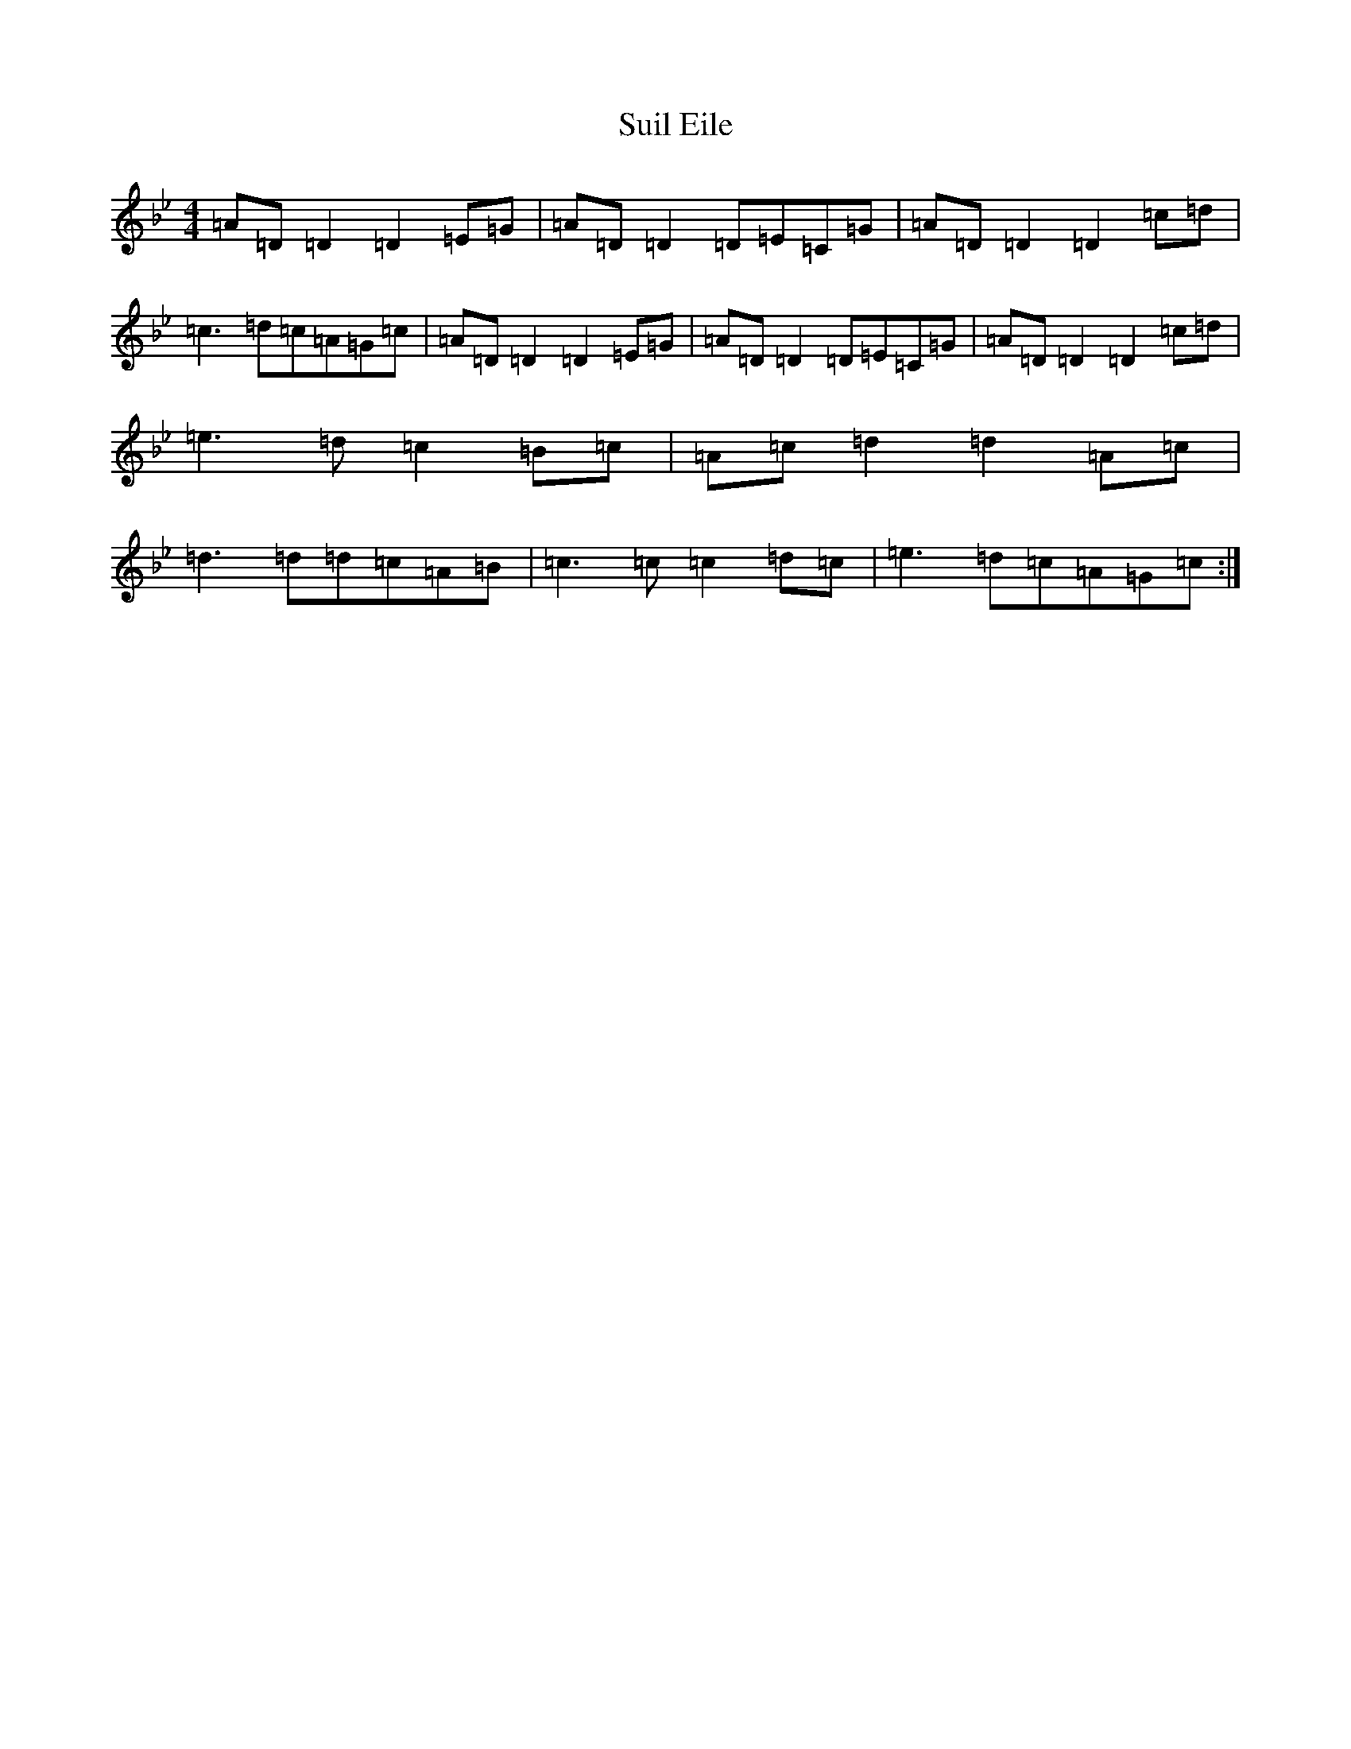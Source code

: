 X: 20379
T: Suil Eile
S: https://thesession.org/tunes/9889#setting9889
Z: A Dorian
R: reel
M: 4/4
L: 1/8
K: C Dorian
=A=D=D2=D2=E=G|=A=D=D2=D=E=C=G|=A=D=D2=D2=c=d|=c3=d=c=A=G=c|=A=D=D2=D2=E=G|=A=D=D2=D=E=C=G|=A=D=D2=D2=c=d|=e3=d=c2=B=c|=A=c=d2=d2=A=c|=d3=d=d=c=A=B|=c3=c=c2=d=c|=e3=d=c=A=G=c:|